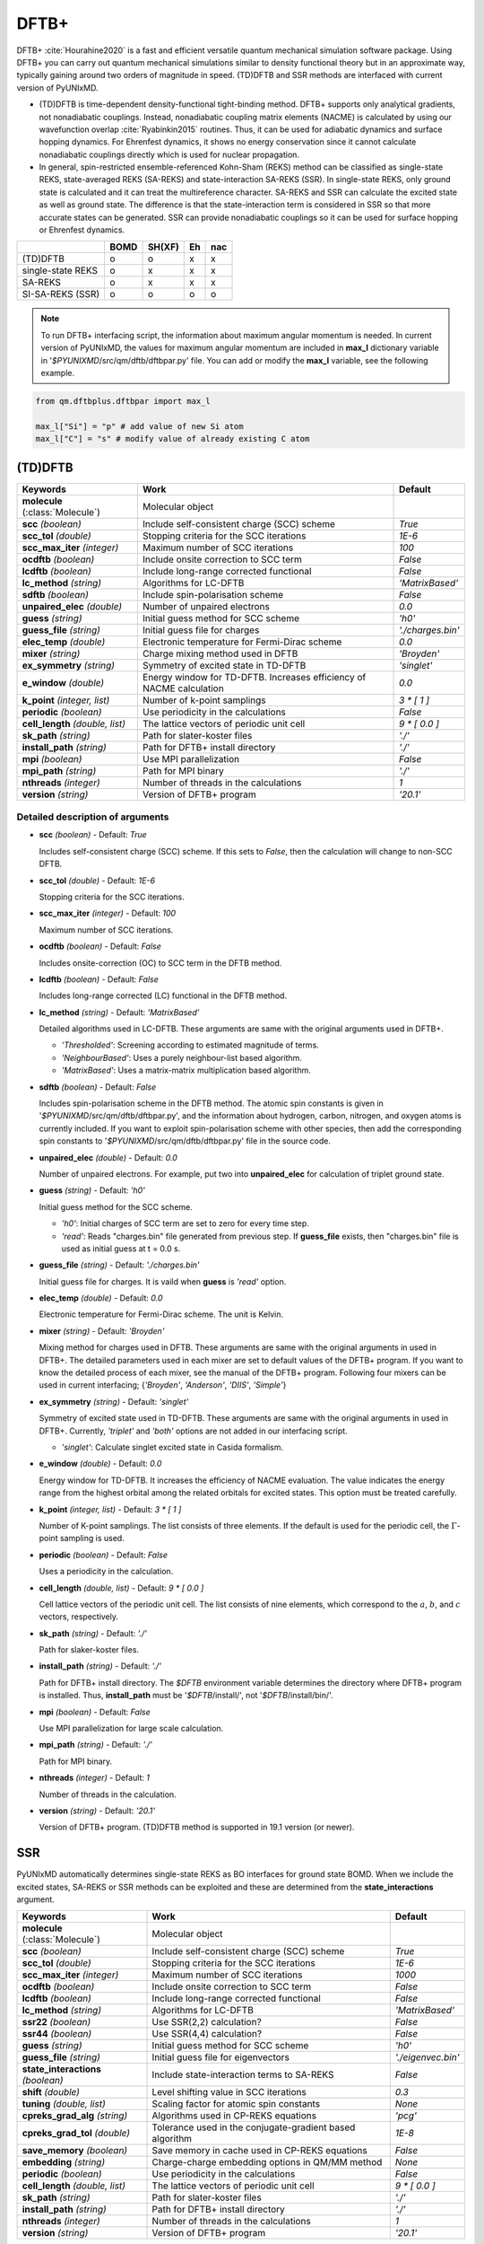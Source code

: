 
DFTB+
^^^^^^^^^^^^^^^^^^^^^^^^^^^^^^^^^^^^^^^^^^^

DFTB+ :cite:`Hourahine2020` is a fast and efficient versatile quantum mechanical simulation software package.
Using DFTB+ you can carry out quantum mechanical simulations similar to density functional
theory but in an approximate way, typically gaining around two orders of magnitude in
speed. (TD)DFTB and SSR methods are interfaced with current version of PyUNIxMD.

- (TD)DFTB is time-dependent density-functional tight-binding method. DFTB+ supports only
  analytical gradients, not nonadiabatic couplings. Instead, nonadiabatic coupling matrix
  elements (NACME) is calculated by using our wavefunction overlap :cite:`Ryabinkin2015` routines. 
  Thus, it can be used for adiabatic dynamics and surface hopping dynamics.
  For Ehrenfest dynamics, it shows no energy conservation since it cannot calculate
  nonadiabatic couplings directly which is used for nuclear propagation.

- In general, spin-restricted ensemble-referenced Kohn-Sham (REKS) method can be classified
  as single-state REKS, state-averaged REKS (SA-REKS) and state-interaction SA-REKS (SSR).
  In single-state REKS, only ground state is calculated and it can treat the multireference
  character. SA-REKS and SSR can calculate the excited state as well as ground state. The
  difference is that the state-interaction term is considered in SSR so that more accurate
  states can be generated. SSR can provide nonadiabatic couplings so it can be used for
  surface hopping or Ehrenfest dynamics.

+-------------------+------+--------+----+-----+
|                   | BOMD | SH(XF) | Eh | nac |
+===================+======+========+====+=====+
| (TD)DFTB          | o    | o      | x  | x   |
+-------------------+------+--------+----+-----+
| single-state REKS | o    | x      | x  | x   |
+-------------------+------+--------+----+-----+
| SA-REKS           | o    | x      | x  | x   |
+-------------------+------+--------+----+-----+
| SI-SA-REKS (SSR)  | o    | o      | o  | o   |
+-------------------+------+--------+----+-----+

.. note:: To run DFTB+ interfacing script, the information about maximum angular momentum is
   needed. In current version of PyUNIxMD, the values for maximum angular momentum are included
   in **max_l** dictionary variable in '`$PYUNIXMD`/src/qm/dftb/dftbpar.py' file.
   You can add or modify the **max_l** variable, see the following example.

.. code-block:: python

   from qm.dftbplus.dftbpar import max_l

   max_l["Si"] = "p" # add value of new Si atom
   max_l["C"] = "s" # modify value of already existing C atom

(TD)DFTB
"""""""""""""""""""""""""""""""""""""

+------------------------+------------------------------------------------+--------------------+
| Keywords               | Work                                           | Default            |
+========================+================================================+====================+
| **molecule**           | Molecular object                               |                    |  
| (:class:`Molecule`)    |                                                |                    |
+------------------------+------------------------------------------------+--------------------+
| **scc**                | Include self-consistent charge (SCC) scheme    | *True*             |
| *(boolean)*            |                                                |                    |
+------------------------+------------------------------------------------+--------------------+
| **scc_tol**            | Stopping criteria for the SCC iterations       | *1E-6*             |
| *(double)*             |                                                |                    |
+------------------------+------------------------------------------------+--------------------+
| **scc_max_iter**       | Maximum number of SCC iterations               | *100*              |
| *(integer)*            |                                                |                    |
+------------------------+------------------------------------------------+--------------------+
| **ocdftb**             | Include onsite correction to SCC term          | *False*            |
| *(boolean)*            |                                                |                    |
+------------------------+------------------------------------------------+--------------------+
| **lcdftb**             | Include long-range corrected functional        | *False*            |
| *(boolean)*            |                                                |                    |
+------------------------+------------------------------------------------+--------------------+
| **lc_method**          | Algorithms for LC-DFTB                         | *'MatrixBased'*    |
| *(string)*             |                                                |                    |
+------------------------+------------------------------------------------+--------------------+
| **sdftb**              | Include spin-polarisation scheme               | *False*            |
| *(boolean)*            |                                                |                    |
+------------------------+------------------------------------------------+--------------------+
| **unpaired_elec**      | Number of unpaired electrons                   | *0.0*              |
| *(double)*             |                                                |                    |
+------------------------+------------------------------------------------+--------------------+
| **guess**              | Initial guess method for SCC scheme            | *'h0'*             |
| *(string)*             |                                                |                    |
+------------------------+------------------------------------------------+--------------------+
| **guess_file**         | Initial guess file for charges                 | *'./charges.bin'*  |
| *(string)*             |                                                |                    |
+------------------------+------------------------------------------------+--------------------+
| **elec_temp**          | Electronic temperature for Fermi-Dirac scheme  | *0.0*              |
| *(double)*             |                                                |                    |
+------------------------+------------------------------------------------+--------------------+
| **mixer**              | Charge mixing method used in DFTB              | *'Broyden'*        |
| *(string)*             |                                                |                    |
+------------------------+------------------------------------------------+--------------------+
| **ex_symmetry**        | Symmetry of excited state in TD-DFTB           | *'singlet'*        |
| *(string)*             |                                                |                    |
+------------------------+------------------------------------------------+--------------------+
| **e_window**           | Energy window for TD-DFTB. Increases efficiency| *0.0*              |
| *(double)*             | of NACME calculation                           |                    |
+------------------------+------------------------------------------------+--------------------+
| **k_point**            | Number of k-point samplings                    | *3 \* [ 1 ]*       |
| *(integer, list)*      |                                                |                    |
+------------------------+------------------------------------------------+--------------------+
| **periodic**           | Use periodicity in the calculations            | *False*            |
| *(boolean)*            |                                                |                    |
+------------------------+------------------------------------------------+--------------------+
| **cell_length**        | The lattice vectors of periodic unit cell      | *9 \* [ 0.0 ]*     |
| *(double, list)*       |                                                |                    |
+------------------------+------------------------------------------------+--------------------+
| **sk_path**            | Path for slater-koster files                   | *'./'*             |
| *(string)*             |                                                |                    |
+------------------------+------------------------------------------------+--------------------+
| **install_path**       | Path for DFTB+ install directory               | *'./'*             |
| *(string)*             |                                                |                    |
+------------------------+------------------------------------------------+--------------------+
| **mpi**                | Use MPI parallelization                        | *False*            |
| *(boolean)*            |                                                |                    |
+------------------------+------------------------------------------------+--------------------+
| **mpi_path**           | Path for MPI binary                            | *'./'*             |
| *(string)*             |                                                |                    |
+------------------------+------------------------------------------------+--------------------+
| **nthreads**           | Number of threads in the calculations          | *1*                |
| *(integer)*            |                                                |                    |
+------------------------+------------------------------------------------+--------------------+
| **version**            | Version of DFTB+ program                       | *'20.1'*           |
| *(string)*             |                                                |                    |
+------------------------+------------------------------------------------+--------------------+

Detailed description of arguments
''''''''''''''''''''''''''''''''''''

- **scc** *(boolean)* - Default: *True*

  Includes self-consistent charge (SCC) scheme. If this sets to *False*, then the calculation will change to non-SCC DFTB.

\

- **scc_tol** *(double)* - Default: *1E-6*

  Stopping criteria for the SCC iterations.

\

- **scc_max_iter** *(integer)* - Default: *100*

  Maximum number of SCC iterations.

\

- **ocdftb** *(boolean)* - Default: *False*

  Includes onsite-correction (OC) to SCC term in the DFTB method.

\

- **lcdftb** *(boolean)* - Default: *False*

  Includes long-range corrected (LC) functional in the DFTB method.

\

- **lc_method** *(string)* - Default: *'MatrixBased'*

  Detailed algorithms used in LC-DFTB. These arguments are same with the original arguments used in DFTB+.

  + *'Thresholded'*: Screening according to estimated magnitude of terms.
  + *'NeighbourBased'*: Uses a purely neighbour-list based algorithm.
  + *'MatrixBased'*: Uses a matrix-matrix multiplication based algorithm.

\

- **sdftb** *(boolean)* - Default: *False*

  Includes spin-polarisation scheme in the DFTB method. The atomic spin constants is given in '`$PYUNIXMD`/src/qm/dftb/dftbpar.py',
  and the information about hydrogen, carbon, nitrogen, and oxygen atoms is currently included. If you
  want to exploit spin-polarisation scheme with other species, then add the corresponding
  spin constants to '`$PYUNIXMD`/src/qm/dftb/dftbpar.py' file in the source code.

\

- **unpaired_elec** *(double)* - Default: *0.0*

  Number of unpaired electrons. For example, put two into **unpaired_elec** for calculation of triplet ground state.

\

- **guess** *(string)* - Default: *'h0'*

  Initial guess method for the SCC scheme.

  + *'h0'*: Initial charges of SCC term are set to zero for every time step.
  + *'read'*: Reads "charges.bin" file generated from previous step.
    If **guess_file** exists, then "charges.bin" file is used as initial guess at t = 0.0 s.

\

- **guess_file** *(string)* - Default: *'./charges.bin'*

  Initial guess file for charges. It is vaild when **guess** is *'read'* option.

\

- **elec_temp** *(double)* - Default: *0.0*

  Electronic temperature for Fermi-Dirac scheme. The unit is Kelvin.

\

- **mixer** *(string)* - Default: *'Broyden'*

  Mixing method for charges used in DFTB. These arguments are same with the original arguments in used in DFTB+.
  The detailed parameters used in each mixer are set to default values of the DFTB+ program.
  If you want to know the detailed process of each mixer, see the manual of the DFTB+ program.
  Following four mixers can be used in current interfacing; {*'Broyden'*, *'Anderson'*, *'DIIS'*, *'Simple'*}

\

- **ex_symmetry** *(string)* - Default: *'singlet'*

  Symmetry of excited state used in TD-DFTB. These arguments are same with the original arguments in used in DFTB+.
  Currently, *'triplet'* and *'both'* options are not added in our interfacing script.

  + *'singlet'*: Calculate singlet excited state in Casida formalism.

\

- **e_window** *(double)* - Default: *0.0*

  Energy window for TD-DFTB. It increases the efficiency of NACME evaluation. The value indicates
  the energy range from the highest orbital among the related orbitals for excited states.
  This option must be treated carefully.

\

- **k_point** *(integer, list)* - Default: *3 \* [ 1 ]*

  Number of K-point samplings. The list consists of three elements.
  If the default is used for the periodic cell, the :math:`\Gamma`-point sampling is used.

\

- **periodic** *(boolean)* - Default: *False*

  Uses a periodicity in the calculation.

\

- **cell_length** *(double, list)* - Default: *9 \* [ 0.0 ]*

  Cell lattice vectors of the periodic unit cell. The list consists of nine elements,
  which correspond to the :math:`a`, :math:`b`, and :math:`c` vectors, respectively.

\

- **sk_path** *(string)* - Default: *'./'*

  Path for slaker-koster files.

\

- **install_path** *(string)* - Default: *'./'*

  Path for DFTB+ install directory. The `$DFTB` environment variable determines the directory where DFTB+ program is installed.
  Thus, **install_path** must be '`$DFTB`/install/', not '`$DFTB`/install/bin/'.

\

- **mpi** *(boolean)* - Default: *False*

  Use MPI parallelization for large scale calculation.

\

- **mpi_path** *(string)* - Default: *'./'*

  Path for MPI binary.

\

- **nthreads** *(integer)* - Default: *1*

  Number of threads in the calculation.

\

- **version** *(string)* - Default: *'20.1'*

  Version of DFTB+ program. (TD)DFTB method is supported in 19.1 version (or newer).

SSR
"""""""""""""""""""""""""""""""""""""

PyUNIxMD automatically determines single-state REKS as BO interfaces for ground state BOMD.
When we include the excited states, SA-REKS or SSR methods can be exploited and these are
determined from the **state_interactions** argument.

+------------------------+------------------------------------------------+---------------------+
| Keywords               | Work                                           | Default             |
+========================+================================================+=====================+
| **molecule**           | Molecular object                               |                     |
| (:class:`Molecule`)    |                                                |                     |
+------------------------+------------------------------------------------+---------------------+
| **scc**                | Include self-consistent charge (SCC) scheme    | *True*              |
| *(boolean)*            |                                                |                     |
+------------------------+------------------------------------------------+---------------------+
| **scc_tol**            | Stopping criteria for the SCC iterations       | *1E-6*              |
| *(double)*             |                                                |                     |
+------------------------+------------------------------------------------+---------------------+
| **scc_max_iter**       | Maximum number of SCC iterations               | *1000*              |
| *(integer)*            |                                                |                     |
+------------------------+------------------------------------------------+---------------------+
| **ocdftb**             | Include onsite correction to SCC term          | *False*             |
| *(boolean)*            |                                                |                     |
+------------------------+------------------------------------------------+---------------------+
| **lcdftb**             | Include long-range corrected functional        | *False*             |
| *(boolean)*            |                                                |                     |
+------------------------+------------------------------------------------+---------------------+
| **lc_method**          | Algorithms for LC-DFTB                         | *'MatrixBased'*     |
| *(string)*             |                                                |                     |
+------------------------+------------------------------------------------+---------------------+
| **ssr22**              | Use SSR(2,2) calculation?                      | *False*             |
| *(boolean)*            |                                                |                     |
+------------------------+------------------------------------------------+---------------------+
| **ssr44**              | Use SSR(4,4) calculation?                      | *False*             |
| *(boolean)*            |                                                |                     |
+------------------------+------------------------------------------------+---------------------+
| **guess**              | Initial guess method for SCC scheme            | *'h0'*              |
| *(string)*             |                                                |                     |
+------------------------+------------------------------------------------+---------------------+
| **guess_file**         | Initial guess file for eigenvectors            | *'./eigenvec.bin'*  |
| *(string)*             |                                                |                     |
+------------------------+------------------------------------------------+---------------------+
| **state_interactions** | Include state-interaction terms to SA-REKS     | *False*             |
| *(boolean)*            |                                                |                     |
+------------------------+------------------------------------------------+---------------------+
| **shift**              | Level shifting value in SCC iterations         | *0.3*               |
| *(double)*             |                                                |                     |
+------------------------+------------------------------------------------+---------------------+
| **tuning**             | Scaling factor for atomic spin constants       | *None*              |
| *(double, list)*       |                                                |                     |
+------------------------+------------------------------------------------+---------------------+
| **cpreks_grad_alg**    | Algorithms used in CP-REKS equations           | *'pcg'*             |
| *(string)*             |                                                |                     |
+------------------------+------------------------------------------------+---------------------+
| **cpreks_grad_tol**    | Tolerance used in the conjugate-gradient based | *1E-8*              |
| *(double)*             | algorithm                                      |                     |
+------------------------+------------------------------------------------+---------------------+
| **save_memory**        | Save memory in cache used in CP-REKS equations | *False*             |
| *(boolean)*            |                                                |                     |
+------------------------+------------------------------------------------+---------------------+
| **embedding**          | Charge-charge embedding options in QM/MM       | *None*              |
| *(string)*             | method                                         |                     |
+------------------------+------------------------------------------------+---------------------+
| **periodic**           | Use periodicity in the calculations            | *False*             |
| *(boolean)*            |                                                |                     |
+------------------------+------------------------------------------------+---------------------+
| **cell_length**        | The lattice vectors of periodic unit cell      | *9 \* [ 0.0 ]*      |
| *(double, list)*       |                                                |                     |
+------------------------+------------------------------------------------+---------------------+
| **sk_path**            | Path for slater-koster files                   | *'./'*              |
| *(string)*             |                                                |                     |
+------------------------+------------------------------------------------+---------------------+
| **install_path**       | Path for DFTB+ install directory               | *'./'*              |
| *(string)*             |                                                |                     |
+------------------------+------------------------------------------------+---------------------+
| **nthreads**           | Number of threads in the calculations          | *1*                 |
| *(integer)*            |                                                |                     |
+------------------------+------------------------------------------------+---------------------+
| **version**            | Version of DFTB+ program                       | *'20.1'*            |
| *(string)*             |                                                |                     |
+------------------------+------------------------------------------------+---------------------+

Detailed description of arguments
''''''''''''''''''''''''''''''''''''

- **scc** *(boolean)* - Default: *True*

  Includes self-consistent charge (SCC) scheme. This is a mandatory argument to use SSR calculation.
  If this sets to *False*, then the calculation will be died.

\

- **scc_tol** *(double)* - Default: *1E-6*

  Stopping criteria for the SCC iterations.

\

- **scc_max_iter** *(integer)* - Default: *1000*

  Maximum number of SCC iterations.

\

- **ocdftb** *(boolean)* - Default: *False*

  Includes onsite-correction (OC) to SCC term in the DFTB method. This is currently experimental feature,
  and not implemented in SSR calculation.

\

- **lcdftb** *(boolean)* - Default: *False*

  Includes long-range corrected (LC) functional in the DFTB method. To deal with the excited states properly,
  it is recommended to use LC-DFTB method for SSR calculation.

\

- **lc_method** *(string)* - Default: *'MatrixBased'*

  Detailed algorithms used in LC-DFTB. These arguments are same with the original arguments used in DFTB+.

  + *'Thresholded'*: Screening according to estimated magnitude of terms.
  + *'NeighbourBased'*: Uses a purely neighbour-list based algorithm.
  + *'MatrixBased'*: Uses a matrix-matrix multiplication based algorithm.

\

- **ssr22** *(boolean)* - Default: *False*

  Uses SSR(2,2) calculation in the context of DFTB method. When this sets to *True*, detailed type of the REKS calculation is
  automatically determined from the number of states and **state_interactions** argument. If the number of states is one,
  the single-state REKS calculation is carried out. When the number of states is larger than one,
  the SA-REKS or SI-SA-REKS calculation is executed according to the **state_interactions** argument.

\

- **ssr44** *(boolean)* - Default: *False*

  Uses SSR(4,4) calculation in the context of DFTB method. When this sets to *True*, detailed type of the REKS calculation is
  automatically determined from the number of states and **state_interactions** argument. If the number of states is one,
  the single-state REKS calculation is carried out. When the number of states is larger than one,
  the SA-REKS or SI-SA-REKS calculation is executed according to the **state_interactions** argument.
  This is currently experimental feature and not implemented.

\

- **guess** *(string)* - Default: *'h0'*

  Initial guess method for the SCC scheme. The *'read'* option with DFTB/SSR method is supported in 20.2 version (or newer).

  + *'h0'*: Initial orbitals are generated from the diagonalization of non-SCC Hamiltonian.
  + *'read'*: Reads "eigenvec.bin" file generated from previous step.
    If **guess_file** exists, then "eigenvec.bin" file is used as initial guess at t = 0.0 s.

\

- **guess_file** *(string)* - Default: *'./eigenvec.bin'*

  Initial guess file for eigenvectors. It is vaild when **guess** is *'read'* option.

\

- **state_interactions** *(boolean)* - Default: *False*

  Includes state-interaction terms to SA-REKS calculation. If this sets to *True*, the SI-SA-REKS states are calculated.
  Otherwise, the SA-REKS states are obtained. It is valid when the number of states is larger
  than one. In general, it generates more reliable adiabatic states.

\

- **shift** *(double)* - Default: *0.3*

  Level shifting value used in SCC iterations. It can be helpful to increase **shift** when
  it is hard to converge the SCC iterations.

\

- **tuning** *(double, list)* - Default: *None*

  Scaling factor for atomic spin constants. It must be used carefully.
  The list consists of the number of atomic species.
  For example, if you want to calculate an ethylene molecule with scaling of two which includes carbon and hydrogen atom,
  then you can put *[2.0, 2.0]* into **tuning** argument.

\

- **cpreks_grad_alg** *(string)* - Default: *'pcg'*

  Algorithms used in CP-REKS equations.

  + *'pcg'*: Uses a preconditioned conjugate-gradient based algorithm. It is generally faster than other algorithms.
  + *'cg'*: Uses a conjugate-gradient based algorithm. It is slower than *'pcg'*, but it can be helpful for systems including a high symmetry.
  + *'direct'*: Uses a direct matrix-inversion multiplication algorithm.

\

- **cpreks_grad_tol** *(double)* - Default: *1E-8*

  Tolerance used in the conjugate-gradient based algorithm for solving the CP-REKS equations.
  This is not used when **cpreks_grad_alg** is *'direct'* option.

\

- **save_memory** *(boolean)* - Default: *False*

  Saves memory in cache used in CP-REKS equations. If this sets to *True*, some variables
  which needs large memory allocation are save in the memory. In general, this becomes faster option.
  If this sets to *False*, do not save in cache. This option is recommended for large systems.

\

- **embedding** *(string)* - Default: *None*

  Charge-charge embedding options used in QM/MM method. It is recommended option for the environments showing high polarity.
  The **embedding** of the QM object must be same with the **embedding** defined in the MM object.

  + *None*: Do not use charge-charge embedding in QM/MM method.
  + *'mechanical'*: Uses a mechanical charge-charge embedding option.
    The interactions are treated as the energies between MM point charges.
  + *'electrostatic'*: Uses a electrostatic charge-charge embedding option.
    Point charges as one-electron terms are included in the Hamiltonian.

\

- **periodic** *(boolean)* - Default: *False*

  Uses a periodicity in the calculation. Only :math:`\Gamma`-point sampling is supported with DFTB/SSR method when the periodicity is considered.

\

- **cell_length** *(double, list)* - Default: *9 \* [ 0.0 ]*

  Cell lattice vectors of the periodic unit cell. The list consists of nine elements,
  which correspond to the :math:`a`, :math:`b`, and :math:`c` vectors, respectively.

\

- **sk_path** *(string)* - Default: *'./'*

  Path for slaker-koster files.

\

- **install_path** *(string)* - Default: *'./'*

  Path for DFTB+ install directory. The `$DFTB` environment variable determines the directory where DFTB+ program is installed.
  Thus, **install_path** must be '`$DFTB`/install/', not '`$DFTB`/install/bin/'.

\

- **nthreads** *(integer)* - Default: *1*

  Number of threads in the calculation.

\

- **version** *(string)* - Default: *'20.1'*

  Version of DFTB+ program. DFTB/SSR method is supported in 20.1 version (or newer).

